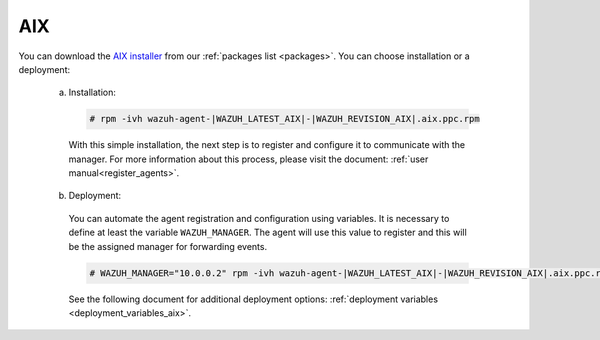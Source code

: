 .. Copyright (C) 2020 Wazuh, Inc.

.. meta:: :description: Learn how to install the Wazuh agent on AIX

.. _wazuh_agent_package_aix:

AIX
===

You can download the `AIX installer <https://packages.wazuh.com/3.x/aix/wazuh-agent-|WAZUH_LATEST_AIX|-|WAZUH_REVISION_AIX|.aix.ppc.rpm>`_ from our :ref:`packages list <packages>`. You can choose installation or a deployment:

  a) Installation:

    .. code-block:: console

      # rpm -ivh wazuh-agent-|WAZUH_LATEST_AIX|-|WAZUH_REVISION_AIX|.aix.ppc.rpm

    With this simple installation, the next step is to register and configure it to communicate with the manager. For more information about this process, please visit the document: :ref:`user manual<register_agents>`.

  b) Deployment:

    You can automate the agent registration and configuration using variables. It is necessary to define at least the variable ``WAZUH_MANAGER``. The agent will use this value to register and this will be the assigned manager for forwarding events.

    .. code-block:: console

      # WAZUH_MANAGER="10.0.0.2" rpm -ivh wazuh-agent-|WAZUH_LATEST_AIX|-|WAZUH_REVISION_AIX|.aix.ppc.rpm

    See the following document for additional deployment options: :ref:`deployment variables <deployment_variables_aix>`.

